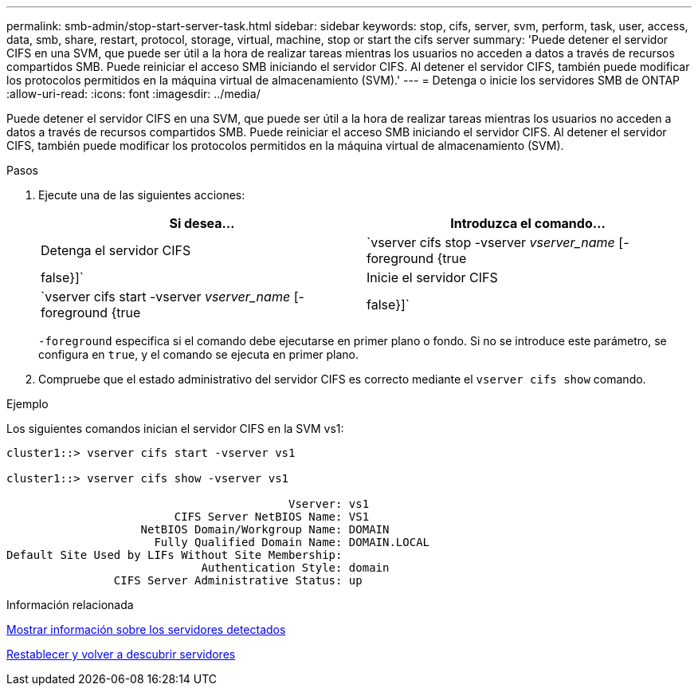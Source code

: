 ---
permalink: smb-admin/stop-start-server-task.html 
sidebar: sidebar 
keywords: stop, cifs, server, svm, perform, task, user, access, data, smb, share, restart, protocol, storage, virtual, machine, stop or start the cifs server 
summary: 'Puede detener el servidor CIFS en una SVM, que puede ser útil a la hora de realizar tareas mientras los usuarios no acceden a datos a través de recursos compartidos SMB. Puede reiniciar el acceso SMB iniciando el servidor CIFS. Al detener el servidor CIFS, también puede modificar los protocolos permitidos en la máquina virtual de almacenamiento (SVM).' 
---
= Detenga o inicie los servidores SMB de ONTAP
:allow-uri-read: 
:icons: font
:imagesdir: ../media/


[role="lead"]
Puede detener el servidor CIFS en una SVM, que puede ser útil a la hora de realizar tareas mientras los usuarios no acceden a datos a través de recursos compartidos SMB. Puede reiniciar el acceso SMB iniciando el servidor CIFS. Al detener el servidor CIFS, también puede modificar los protocolos permitidos en la máquina virtual de almacenamiento (SVM).

.Pasos
. Ejecute una de las siguientes acciones:
+
|===
| Si desea... | Introduzca el comando... 


 a| 
Detenga el servidor CIFS
 a| 
`vserver cifs stop -vserver _vserver_name_ [-foreground {true|false}]`



 a| 
Inicie el servidor CIFS
 a| 
`vserver cifs start -vserver _vserver_name_ [-foreground {true|false}]`

|===
+
`-foreground` especifica si el comando debe ejecutarse en primer plano o fondo. Si no se introduce este parámetro, se configura en `true`, y el comando se ejecuta en primer plano.

. Compruebe que el estado administrativo del servidor CIFS es correcto mediante el `vserver cifs show` comando.


.Ejemplo
Los siguientes comandos inician el servidor CIFS en la SVM vs1:

[listing]
----
cluster1::> vserver cifs start -vserver vs1

cluster1::> vserver cifs show -vserver vs1

                                          Vserver: vs1
                         CIFS Server NetBIOS Name: VS1
                    NetBIOS Domain/Workgroup Name: DOMAIN
                      Fully Qualified Domain Name: DOMAIN.LOCAL
Default Site Used by LIFs Without Site Membership:
                             Authentication Style: domain
                CIFS Server Administrative Status: up
----
.Información relacionada
xref:display-discovered-servers-task.adoc[Mostrar información sobre los servidores detectados]

xref:reset-rediscovering-servers-task.adoc[Restablecer y volver a descubrir servidores]
